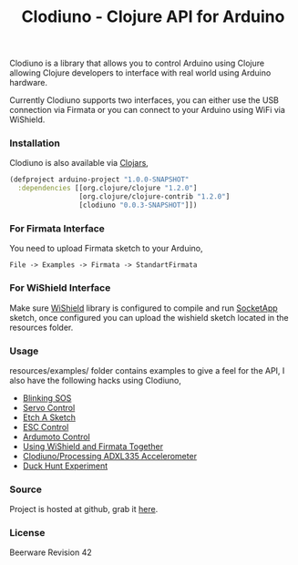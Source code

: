 #+title: Clodiuno - Clojure API for Arduino
#+tags: clojure clodiuno arduino
#+description: Clodiuno is a Clojure API for Arduino.

Clodiuno is a library that allows you to control Arduino using Clojure
allowing Clojure developers to interface with real world using Arduino
hardware.

Currently Clodiuno supports two interfaces, you can either use the USB
connection via Firmata or you can connect to your Arduino using WiFi via
WiShield.

*** Installation

Clodiuno is also available via [[http://clojars.org/clodiuno][Clojars]],

#+begin_src clojure
  (defproject arduino-project "1.0.0-SNAPSHOT"
    :dependencies [[org.clojure/clojure "1.2.0"]
                   [org.clojure/clojure-contrib "1.2.0"]
                   [clodiuno "0.0.3-SNAPSHOT"]])
#+end_src

*** For Firmata Interface

You need to upload Firmata sketch to your Arduino, 

#+begin_example
   File -> Examples -> Firmata -> StandartFirmata
#+end_example

*** For WiShield Interface

Make sure [[http://asynclabs.com/wiki/index.php?title=AsyncLabsWiki][WiShield]] library is configured to compile and run [[http://asynclabs.com/wiki/index.php?title=SocketApp_sketch][SocketApp]]
sketch, once configured you can upload the wishield sketch located in
the resources folder.

*** Usage

resources/examples/ folder contains  examples to give a feel for the
API, I also have the following hacks using Clodiuno,

 - [[http://nakkaya.com/2010/01/03/clodiuno-a-clojure-api-for-the-firmata-protocol/][Blinking SOS]]
 - [[http://nakkaya.com/2010/01/06/making-things-move-with-clojure/][Servo Control]]
 - [[http://nakkaya.com/2010/02/02/etch-a-sketch/][Etch A Sketch]]
 - [[http://nakkaya.com/2010/05/21/motor-control-via-esc-using-arduino-and-clodiuno/][ESC Control]]
 - [[http://nakkaya.com/2010/06/04/motor-control-via-ardumoto-using-arduino-and-clodiuno/][Ardumoto Control]]
 - [[http://nakkaya.com/2010/08/09/wishield-support-for-clodiuno/][Using WiShield and Firmata Together]]
 - [[http://nakkaya.com/2010/09/28/clodiuno-processing-adxl335-accelerometer/][Clodiuno/Processing ADXL335 Accelerometer]]
 - [[http://nakkaya.com/2011/01/04/duck-hunt-experiment/][Duck Hunt Experiment]]

*** Source

Project is hosted at github, grab it [[http://github.com/nakkaya/clodiuno][here]].

*** License

Beerware Revision 42
